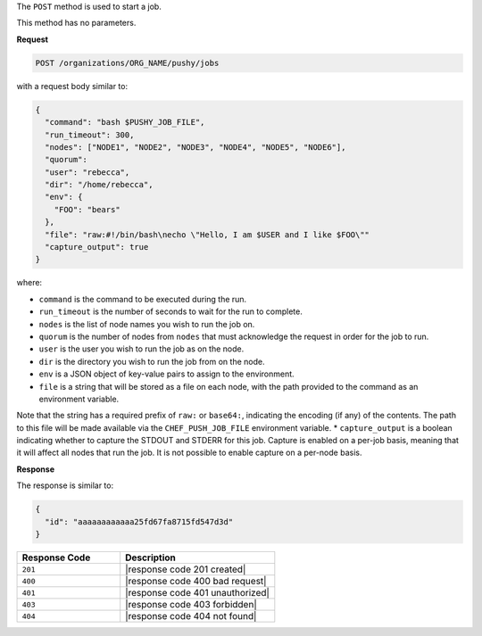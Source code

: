 .. The contents of this file may be included in multiple topics (using the includes directive).
.. The contents of this file should be modified in a way that preserves its ability to appear in multiple topics.

The ``POST`` method is used to start a job.

This method has no parameters.

**Request**

.. code-block:: xml

   POST /organizations/ORG_NAME/pushy/jobs

with a request body similar to:

.. code-block:: javascript

   {
     "command": "bash $PUSHY_JOB_FILE",
     "run_timeout": 300,
     "nodes": ["NODE1", "NODE2", "NODE3", "NODE4", "NODE5", "NODE6"],
     "quorum":
     "user": "rebecca",
     "dir": "/home/rebecca",
     "env": {
       "FOO": "bears"
     },
     "file": "raw:#!/bin/bash\necho \"Hello, I am $USER and I like $FOO\""
     "capture_output": true
   }

where:

* ``command`` is the command to be executed during the run.
* ``run_timeout`` is the number of seconds to wait for the run to complete.
* ``nodes`` is the list of node names you wish to run the job on.
* ``quorum`` is the number of nodes from ``nodes`` that must acknowledge the request in order for the job to run.
* ``user`` is the user you wish to run the job as on the node.
* ``dir`` is the directory you wish to run the job from on the node.
* ``env`` is a JSON object of key-value pairs to assign to the environment.
* ``file`` is a string that will be stored as a file on each node, with the path provided to the command as an environment variable.
Note that the string has a required prefix of ``raw:`` or ``base64:``, indicating the encoding (if any) of the contents. The path to this file will be
made available via the ``CHEF_PUSH_JOB_FILE`` environment variable.
* ``capture_output`` is a boolean indicating whether to capture the STDOUT and STDERR for this job. Capture is enabled on a per-job
basis, meaning that it will affect all nodes that run the job. It is not possible to enable capture on a per-node basis.

**Response**

The response is similar to:

.. code-block:: javascript

   {
     "id": "aaaaaaaaaaaa25fd67fa8715fd547d3d"
   }

.. list-table::
   :widths: 200 300
   :header-rows: 1

   * - Response Code
     - Description
   * - ``201``
     - |response code 201 created|
   * - ``400``
     - |response code 400 bad request|
   * - ``401``
     - |response code 401 unauthorized|
   * - ``403``
     - |response code 403 forbidden|
   * - ``404``
     - |response code 404 not found|
